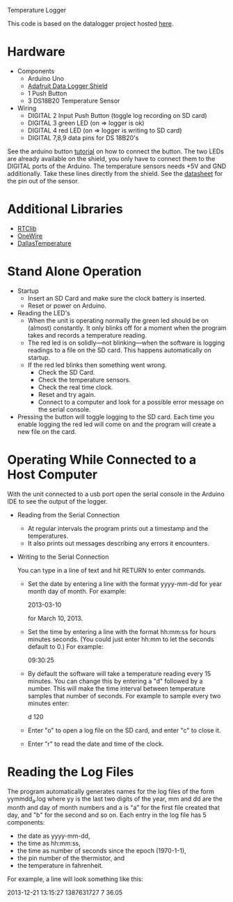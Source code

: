 Temperature Logger

This code is based on the datalogger project hosted [[https://github.com/cnvogelg/ardu][here]].

* Hardware
  - Components
    - Arduino Uno
    - [[http://www.ladyada.net/make/logshield/][Adafruit Data Logger Shield]]
    - 1 Push Button
    - 3 DS18B20 Temperature Sensor
  - Wiring
    - DIGITAL 2 Input Push Button (toggle log recording on SD card)
    - DIGITAL 3 green LED (on => logger is ok)
    - DIGITAL 4 red LED   (on => logger is writing to SD card)
    - DIGITAL 7,8,9 data pins for DS 18B20's

See the arduino button [[http://www.arduino.cc/en/Tutorial/button][tutorial]] on how to connect the button.  The two
LEDs are already available on the shield, you only have to connect
them to the DIGITAL ports of the Arduino. The temperature sensors
needs +5V and GND additionally. Take these lines directly from the
shield. See the [[http://datasheets.maximintegrated.com/en/ds/DS18S20.pdf][datasheet]] for the pin out of the sensor.

* Additional Libraries
  - [[http://www.ladyada.net/make/logshield/rtc.html][RTClib]]
  - [[http://www.arduino.cc/playground/Learning/OneWire][OneWire]]
  - [[http://milesburton.com/Dallas_Temperature_Control_Library][DallasTemperature]]

* Stand Alone Operation
  - Startup
    - Insert an SD Card and make sure the clock battery is inserted.
    - Reset or power on Arduino.
  - Reading the LED's
    - When the unit is operating normally the green led should be on
      (almost) constantly. It only blinks off for a moment when the
      program takes and records a temperature reading.
    - The red led is on solidly---not blinking---when the software is
      logging readings to a file on the SD card. This happens
      automatically on startup.
    - If the red led blinks then something went wrong.
      + Check the SD Card.
      + Check the temperature sensors.
      + Check the real time clock.
      + Reset and try again.
      + Connect to a computer and look for a possible error message on
        the serial console.
  - Pressing the button will toggle logging to the SD card. Each time
    you enable logging the red led will come on and the program will
    create a new file on the card.

* Operating While Connected to a Host Computer
With the unit connected to a usb port open the serial console in the
Arduino IDE to see the output of the logger.
  - Reading from the Serial Connection
    - At regular intervals the program prints out a timestamp and the
      temperatures.
    - It also prints out messages describing any errors it encounters.
  - Writing to the Serial Connection

    You can type in a line of text and hit RETURN to enter commands.
    - Set the date by entering a line with the format yyyy-mm-dd for
      year month day of month. For example:

      2013-03-10

      for March 10, 2013.

    - Set the time by entering a line with the format hh:mm:ss for
      hours minutes seconds. (You could just enter hh:mm to let the
      seconds default to 0.) For example:
	
      09:30:25

    - By default the software will take a temperature reading every 15
      minutes. You can change this by entering a "d" followed by a
      number. This will make the time interval between temperature
      samples that number of seconds. For example to sample every two
      minutes enter:

      d 120

    - Enter "o" to open a log file on the SD card, and enter "c" to
      close it.
	
    - Enter "r" to read the date and time of the clock.

* Reading the Log Files
The program automatically generates names for the log files of the
form yymmdd_a.log where yy is the last two digits of the year, mm and
dd are the month and day of month numbers and a is "a" for the first
file created that day, and "b" for the second and so on. Each entry in
the log file has 5 components:

  - the date as yyyy-mm-dd,
  - the time as hh:mm:ss,
  - the time as number of seconds since the epoch (1970-1-1),
  - the pin number of the thermistor, and
  - the temperature in fahrenheit.

For example, a line will look something like this:

  2013-12-21 13:15:27 1387631727 7  36.05
